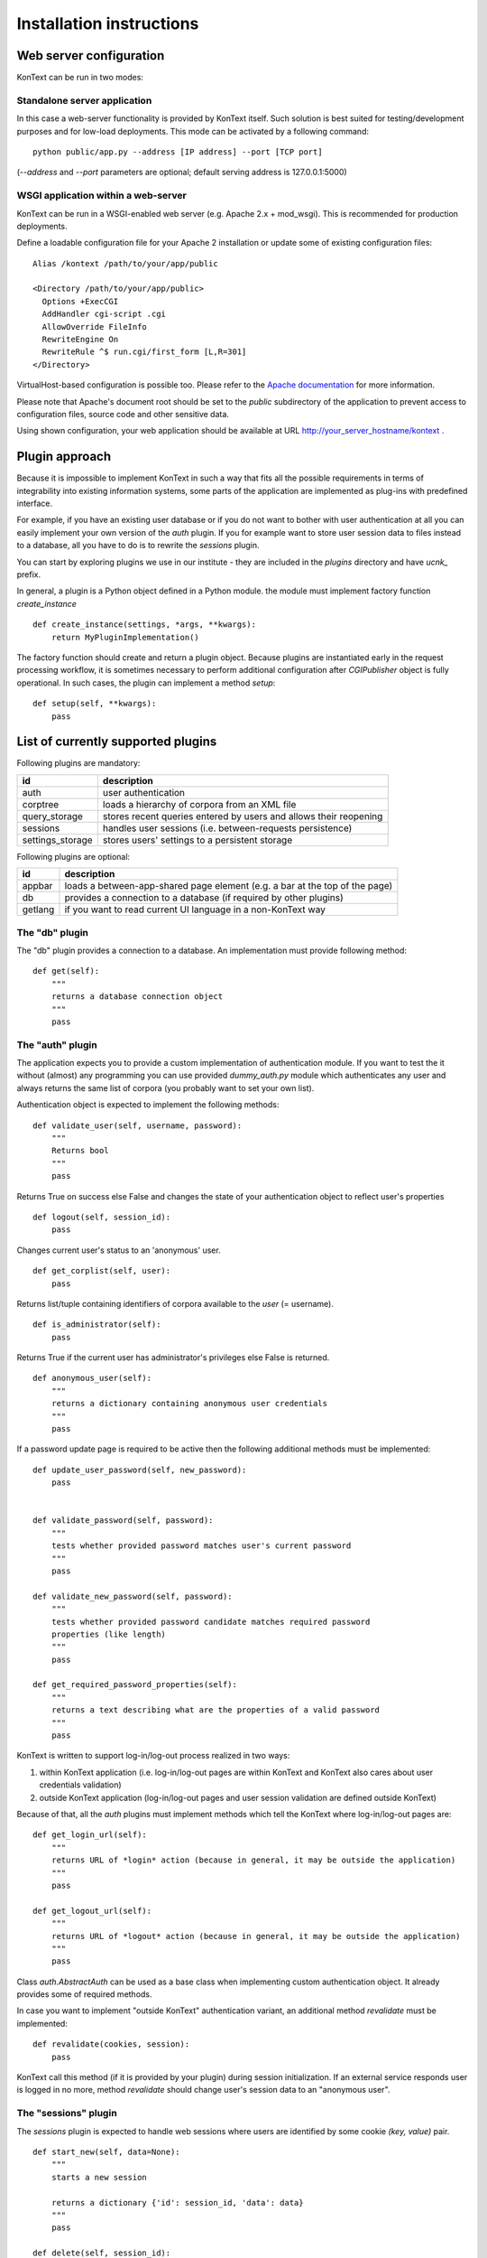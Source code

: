 =========================
Installation instructions
=========================

------------------------
Web server configuration
------------------------

KonText can be run in two modes:

Standalone server application
=============================

In this case a web-server functionality is provided by KonText itself. Such solution is best suited for
testing/development purposes and for low-load deployments. This mode can be activated by a following command::

  python public/app.py --address [IP address] --port [TCP port]

(*--address* and *--port* parameters are optional; default serving address is 127.0.0.1:5000)

WSGI application within a web-server
====================================

KonText can be run in a WSGI-enabled web server (e.g. Apache 2.x + mod_wsgi). This is recommended for
production deployments.

Define a loadable configuration file for your Apache 2 installation or update some of existing configuration files::

  Alias /kontext /path/to/your/app/public

  <Directory /path/to/your/app/public>
    Options +ExecCGI
    AddHandler cgi-script .cgi
    AllowOverride FileInfo
    RewriteEngine On
    RewriteRule ^$ run.cgi/first_form [L,R=301]
  </Directory>

VirtualHost-based configuration is possible too. Please refer to the
`Apache documentation <http://httpd.apache.org/docs/2.2/>`_ for more information.

Please note that Apache's document root should be set to the *public* subdirectory
of the application to prevent access to configuration files, source code and other sensitive data.

Using shown configuration, your web application should be available at URL http://your_server_hostname/kontext .

---------------
Plugin approach
---------------

Because it is impossible to implement KonText in such a way that fits all the possible requirements in terms of
integrability into existing information systems, some parts of the application are implemented as plug-ins with
predefined interface.

For example, if you have an existing user database or if you do not want to bother with user authentication at all
you can easily implement your own version of the *auth* plugin. If you for example want to store user session data to
files instead to a database, all you have to do is to rewrite the *sessions* plugin.

You can start by exploring plugins we use in our institute - they are included in the *plugins* directory and have
*ucnk_* prefix.

In general, a plugin is a Python object defined in a Python module. the module must implement factory function
*create_instance* ::

    def create_instance(settings, *args, **kwargs):
        return MyPluginImplementation()

The factory function should create and return a plugin object. Because plugins are instantiated early in the request
processing workflow, it is sometimes necessary to perform additional configuration after *CGIPublisher* object is fully
operational. In such cases, the plugin can implement a method *setup*: ::

    def setup(self, **kwargs):
        pass


-----------------------------------
List of currently supported plugins
-----------------------------------

Following plugins are mandatory:

+------------------+------------------------------------------------------------------------------+
| id               | description                                                                  |
+==================+==============================================================================+
| auth             | user authentication                                                          |
+------------------+------------------------------------------------------------------------------+
| corptree         | loads a hierarchy of corpora from an XML file                                |
+------------------+------------------------------------------------------------------------------+
| query_storage    | stores recent queries entered by users and allows their reopening            |
+------------------+------------------------------------------------------------------------------+
| sessions         | handles user sessions (i.e. between-requests persistence)                    |
+------------------+------------------------------------------------------------------------------+
| settings_storage | stores users' settings to a persistent storage                               |
+------------------+------------------------------------------------------------------------------+

Following plugins are optional:

+------------------+------------------------------------------------------------------------------+
| id               | description                                                                  |
+==================+==============================================================================+
| appbar           | loads a between-app-shared page element (e.g. a bar at the top of the page)  |
+------------------+------------------------------------------------------------------------------+
| db               | provides a connection to a database (if required by other plugins)           |
+------------------+------------------------------------------------------------------------------+
| getlang          | if you want to read current UI language in a non-KonText way                 |
+------------------+------------------------------------------------------------------------------+

The "db" plugin
===============

The "db" plugin provides a connection to a database. An implementation must provide following method: ::

    def get(self):
        """
        returns a database connection object
        """
        pass


The "auth" plugin
=================

The application expects you to provide a custom implementation of authentication module. If you want to test the
it without (almost) any programming you can use provided *dummy_auth.py* module which authenticates any user
and always returns the same list of corpora (you probably want to set your own list).

Authentication object is expected to implement the following methods: ::

    def validate_user(self, username, password):
        """
        Returns bool
        """
        pass

Returns True on success else False and changes the state of your authentication object to reflect user's properties ::

    def logout(self, session_id):
        pass

Changes current user's status to an 'anonymous' user.

::

    def get_corplist(self, user):
        pass

Returns list/tuple containing identifiers of corpora available to the *user* (= username). ::

    def is_administrator(self):
        pass

Returns True if the current user has administrator's privileges else False is returned.
::

    def anonymous_user(self):
        """
        returns a dictionary containing anonymous user credentials
        """
        pass

If a password update page is required to be active then the following additional methods must be implemented: ::

    def update_user_password(self, new_password):
        pass


    def validate_password(self, password):
        """
        tests whether provided password matches user's current password
        """
        pass

    def validate_new_password(self, password):
        """
        tests whether provided password candidate matches required password
        properties (like length)
        """
        pass

    def get_required_password_properties(self):
        """
        returns a text describing what are the properties of a valid password
        """
        pass

KonText is written to support log-in/log-out process realized in two ways:

1) within KonText application (i.e. log-in/log-out pages are within KonText and KonText also cares about user
   credentials validation)

2) outside KonText application (log-in/log-out pages and user session validation are defined outside KonText)

Because of that, all the *auth* plugins must implement methods which tell the KonText where log-in/log-out pages are: ::

    def get_login_url(self):
        """
        returns URL of *login* action (because in general, it may be outside the application)
        """
        pass

    def get_logout_url(self):
        """
        returns URL of *logout* action (because in general, it may be outside the application)
        """
        pass


Class *auth.AbstractAuth* can be used as a base class when implementing custom authentication object. It already
provides some of required methods.

In case you want to implement "outside KonText" authentication variant, an additional method *revalidate* must
be implemented: ::

    def revalidate(cookies, session):
        pass

KonText call this method (if it is provided by your plugin) during session initialization. If an external service
responds user is logged in no more, method *revalidate* should change user's session data to an "anonymous user".

The "sessions" plugin
=====================

The *sessions* plugin is expected to handle web sessions where users are identified by some cookie
*(key, value)* pair. ::

    def start_new(self, data=None):
        """
        starts a new session

        returns a dictionary {'id': session_id, 'data': data}
        """
        pass

    def delete(self, session_id):
        """
        Deletes session identified by session_id
        """
        pass

    def load(self, session_id, data=None):
        """
        Loads existing session from a storage

        returns  {'id': session_id, 'data': ...}
        """
        pass

    def save(self, session_id, data):
        """
        Saves session data to a storage
        """
        pass

    def delete_old_sessions(self):
        """
        This function should provide some cleaning mechanism for old/unused sessions.
        It is called by KonText from time to time.
        """

The "settings_storage" plugin
=============================

This plugin allows users to store their concordance view settings. In general, it does not matter what kind of storage
is used here but KonText always provides a database connection plugin (if defined). ::

    def __init__(self, conf, db):
        """
        Parameters
        ----------
        conf : the 'settings' module (or some compatible object)
        db : a database connection
        """
        pass

    def save(self, user_id, data):
        """
        saves user data (encoded to JSON) to a storage
        """
        pass

    def load(self, user_id, current_settings=None):
        """
        loads user data from a storage and decoded them from
        JSON to a Python dict/list/etc. types
        """
        pass

The "corptree" plugin"
======================

The *corptree* plugin reads a hierarchical list of corpora from an XML file (it can be part of *config.xml* but not
necessarily). Enclosed version of the plugin requires the following format: ::

    <corplist title="">
      <corplist title="Synchronic Corpora">
         <corplist title="SYN corpora">
           <corpus id="SYN2010" web="http://www.korpus.cz/syn.php" sentence_struct="s" num_tag_pos="16" />
           ... etc...
         </corplist>
         <corplist title="Diachronic Corpora">
            <corpus id="DIA" />
         </corplist>
      </corplist>
    </corplist>


Attributes for the **corplist** element:

+--------------+---------------------+
| attr. name   | description         |
+==============+=====================+
| title        | name of the group   |
+--------------+---------------------+

Attributes for the **corpus** element:

+-----------------+--------------------------------------------------------------------+
| attr. name      | description                                                        |
+=================+====================================================================+
| id              | name of the corpus (as used within registry files)                 |
+-----------------+--------------------------------------------------------------------+
| sentence_struct | structure delimiting sentences                                     |
+-----------------+--------------------------------------------------------------------+
| num_tag_pos     | number of character positions in a tag                             |
+-----------------+--------------------------------------------------------------------+
| web             | (optional) external link containing information about the corpus   |
+-----------------+--------------------------------------------------------------------+

Please note that you do not have to put the *corplist* subtree into the *config.xml* file. *Corptree* can be configured
to load any XML file and search for the tree node anywhere you want.


The "appbar" plugin
===================

This optional plugin provides a way how to integrate KonText to an existing group of applications sharing some
visual page component (typically, a top-positioned toolbar - like e.g. in case of Google applications).

Such page component may provide miscellaneous information (e.g. links to your other applications, knowledge base
links etc.) but it is expected that its main purpose is to provide user-login status and links to an external
authentication page. KonText uses this plugin to fetch an HTML fragment of such "toolbar". The HTML data is loaded
internally (between KonText's hosting server and a "toolbar provider" server, via HTTP) and rendered along with
KonText's own output.

Please note that if you configure *appbar* plugin then KonText will stop showing its own authentication information
and login/logout links.

Because of its specific nature, the "appbar" plugin is instantiated in a slightly different way from other plugins.
Module your plugin resides in is expected to implement following factory method::

    def create_instance(conf, auth_plugin):
        pass

This means that even if your *appbar* implementation does not need an *auth_plugin* instance you still must implement
compatible *create_instance* method::

    def create_instance(conf, *args, **kwargs):
        # all the arguments KonText passes are covered by *args and **kwargs
        return MyAppBarImplementation()

Your plugin object is expected to implement a single method *get_contents*::

    def get_contents(self, cookies, current_lang, return_url=None):
        pass

*cookies* is a *BonitoCookie(Cookie.BaseCookie)* instance providing dictionary-like access to cookie values,
*current_lang* is a string representing selected language (e.g. en_US, cs_CZ). In general *cookies* is expected to
contain a ticket of some kind you can validate via your *auth_plugin* and *current_lang* is useful if you want to
notify your toolbar/app-bar/whatever content provider which language is currently in use. Argument *return_url*
serves in case user leaves KonText to some of *appbar*'s pages and these pages are able to navigate him back to
KonText (typically, user logs in and expects to be redirected back).

The "getlang" plugin
====================

This optional plugin allows you to obtain language settings set by some other application (i.e. you want to have a
shared toolbar with centralized authentication and user interface settings).

It is required to implement a single method::

    def fetch_current_language(self, cookie):
        pass

where *cookie* is an instance of *Cookie.BaseCookie*

Additionally, you can implement also a method to get a fallback language in case your "other application" sets some
language your version of KonText does not support.::

    def get_fallback_language(self):
        pass


----------------------
Deployment and running
----------------------

To be able to be deployed and run, *KonText* requires some additional file post-processing to be performed. These
steps also depend on whether the *KonText* runs in *debugging* or *production* mode.

All the required tasks are configured to be performed by `Grunt <http://gruntjs.com/>`_ task automater (see file
*Gruntfile.js*).

Debugging mode
==============

This can be set in *config.xml*'s */kontext/global/debug* by putting *true*.

  * file post-processing:

    * \*.tmpl files must be compiled by Cheetah templating compiler
  * LESS dynamic stylesheets are translated to CSS on client-side
  * server-side errors are displayed in a raw form (i.e. page layout disappears and Python stack-trace is shown with some
    description)


Production mode
===============

This can be set in *config.xml*'s */kontext/global/debug* by setting the value *false*.

  * file post-processing:

    * \*.tmpl files must be compiled by Cheetah templating compiler
    * LESS dynamic stylesheets must be compiled (optionally minified) and merged into a single CSS file
    * optionally, JavaScript can be minimized

If you have a working node.js and Grunt (grunt-cli package) installation, you can prepare KonText for deployment just by
running *grunt* command in application's root directory.

---------------------
KonText configuration
---------------------

KonText is configured via an XML configuration file located in the root directory of the application
(do not confuse this with the root directory of the respective web application).
By default KonText loads its configuration from the path *../config.xml*. This can be overridden by setting an environment
variable *KONTEXT_CONF_PATH* (in case of Apache this is done by the *SetEnv* directive).

The configuration XML file is expected to be partially customizable according to the needs of 3rd party plugins.
Generally it has two-level structure: *sections* and *key->value items* (where value can be also a list of items (see
e.g. */kontext/corpora/default_corpora*). Some parts of the file with specific structure can be also processed by
dedicated functions or modules.

The structure can be understood from the following example::

    <kontext>
      <global>
        <key1>value1</key>
      </global>
      <some_other_section>
        <key2>value2</key>
        <key3>
          <!-- array value -->
          <item>value3a</item>
          <item>value3b</item>
        </key3>
      </some_other_section>
    </kontext>

Custom sections and items should have attribute *extension-by* where value identifies you, your project or your
installation ::

    <kontext>
        <global>
        ...
        </global>
        <corpora>
        ...
        </corpora>
        <my_section extension-by="acme">
            <key1>value1</key1>
        </my_section>
    </kontext>


The value of the attribute is then used as a prefix to access custom items. While core configuration items are accessible
via two parameters *[section_name]* and *[item_name]* in case of custom values it is *[value_of_extension_for:section_name]*
or *[value_of_extension_for:item_name]*. If you define your custom section as shown in the previous code example
then you must use following call to obtain for example the value *value1*::

    settings.get('acme:my_section', 'key1')

Please note that items of your custom section are accessed without any prefix (because whole section is custom).

You can also add a custom item to a KonText-fixed section ::

    <kontext>
        <global>
        ...
          <my_item extension-by="acme">foo</my_item>
        </global>
        <corpora>
        ...
        </corpora>
    </kontext>

Such value is then accessible via following call ::

    settings.get('global', 'acme:my_item')

Sample configuration file **config.sample.xml** provides more examples.

Global configuration
====================

+------------------------------------------------+-------------------------------------------------------------------+
| Xpath                                          | Description                                                       |
+================================================+===================================================================+
| /kontext/global/manatee_path                   | If you want to use some non-default path to be searched by        |
|                                                | Python when looking for manatee library, you can define it here   |
+------------------------------------------------+-------------------------------------------------------------------+
| /kontext/global/debug                          | true/false (true => detailed error info is visible etc.)          |
+------------------------------------------------+-------------------------------------------------------------------+
| /kontext/global/log_path                       | Path to the logging file (webserver must have write access)       |
+------------------------------------------------+-------------------------------------------------------------------+
| /kontext/global/administrators                 | List of usernames with administrative rights; this is deprecated  |
+------------------------------------------------+-------------------------------------------------------------------+
| /kontext/global/fonts                          | list of custom CSS fonts to be loaded within HTML document        |
+------------------------------------------------+-------------------------------------------------------------------+
| /kontext/global/translations                   | list of supported languages for user interface (this requires     |
|                                                | proper *\*.mo* file and also enabled support in your OS)          |
+------------------------------------------------+-------------------------------------------------------------------+
| /kontext/global/translations/language          | language item - besides language code, it may contain *label*     |
|                                                | attribute - if defined then the label is shown to user            |
+------------------------------------------------+-------------------------------------------------------------------+


Plugins configuration
=====================

+-------------------------------------------------+-------------------------------------------------------------------+
| Xpath                                           | Description                                                       |
+=================================================+===================================================================+
| /kontext/plugins                                | This section contains a configuration of plugins. Each plugin has |
|                                                 | its own subtree with a root element named with the name of the    |
|                                                 | respective plugin (e.g. *auth*, *db*, *getlang*). This element    |
|                                                 | must contain at least a *module* element specifying the name of   |
|                                                 | the Python package implementing the plugin. See the               |
|                                                 | *config.sample.xml*                                               |
|                                                 |                                                                   |
+-------------------------------------------------+-------------------------------------------------------------------+

Caching configuration
=====================

+------------------------------------------------+------------------------------------------------------------------+
| Xpath                                          | Description                                                      |
+================================================+==================================================================+
| /kontext/cache/clear_interval                  | number of seconds to keep cached files                           |
+------------------------------------------------+------------------------------------------------------------------+

Corpus-related configuration
============================

+-------------------------------------------------+-------------------------------------------------------------------+
| Xpath                                           | Description                                                       |
+=================================================+===================================================================+
| /kontext/corpora/manatee_registry               | Path where corpora registry files are stored                      |
+-------------------------------------------------+-------------------------------------------------------------------+
| /kontext/corpora/options_dir                    | Path where 'options' files are stored                             |
+-------------------------------------------------+-------------------------------------------------------------------+
| /kontext/corpora/cache_dir                      | Path where application stores general cached data                 |
+-------------------------------------------------+-------------------------------------------------------------------+
| /kontext/corpora/subcpath                       | Path where general subcorpora data is stored                      |
+-------------------------------------------------+-------------------------------------------------------------------+
| /kontext/corpora/users_subcpath                 | Path where user's subcorpora are stored                           |
+-------------------------------------------------+-------------------------------------------------------------------+
| /kontext/corpora/tags_src_dir                   | A directory where all unique tag combinations for corpora are     |
+-------------------------------------------------+-------------------------------------------------------------------+
| /kontext/corpora/tags_cache_dir                 | A directory where tag-builder stores its auxiliary data           |
+-------------------------------------------------+-------------------------------------------------------------------+
| /kontext/corpora/conc_dir                       | Path where general concordance data is stored                     |
+-------------------------------------------------+-------------------------------------------------------------------+
| /kontext/corpora/helpsite                       | URL of the help site (refer to the config.sample.xml)             |
+-------------------------------------------------+-------------------------------------------------------------------+
| /kontext/corpora/default_corpora                | Contains list of default corpora (see below)                      |
+-------------------------------------------------+-------------------------------------------------------------------+
| /kontext/corpora/default_corpora/item           | Represents individual default corpus (multiple allowed)           |
+-------------------------------------------------+-------------------------------------------------------------------+
| /kontext/corpora/speech_segment_struct_attr     | Name of the structural attribute delimiting speeches              |
+-------------------------------------------------+-------------------------------------------------------------------+
| /kontext/corpora/speech_files_path              | root path where audio files containing speech segments are stored |
+-------------------------------------------------+-------------------------------------------------------------------+
| /kontext/corpora/kwicline_max_context           | Maximum size (in words) of the KWIC context                       |
+-------------------------------------------------+-------------------------------------------------------------------+
| /kontext/corpora/use_db_whitelist               | 0/1 (0 => any user has access to any corpus)                      |
+-------------------------------------------------+-------------------------------------------------------------------+
| /kontext/corpora/empty_attr_value_placeholder   | An alternative string to show if some structattr is empty         |
+-------------------------------------------------+-------------------------------------------------------------------+
| /kontext/corpora/multilevel_freq_dist_max_levels| Multi-level freq. distrib. - max. number of levels for a query    |
+-------------------------------------------------+-------------------------------------------------------------------+


Tag-builder component configuration
===================================

Currently, KonText supports a single tagset helper tool which allows creating tag queries in an interactive way.

Sample file::

  <kontext>
  ...
    <corpora>
      ...
      <tagsets>
        <tagset position="0">
            <label>
                <desc lang="en">Part of speech</desc>
                <desc lang="cs">Slovní druh</desc>
            </label>
            <value id="A">
                <desc lang="en">adjective</desc>
                <desc lang="cs">adjektivum</desc>
            </value>
            <value id="N">
            ...
            </value>
            ...
        </tagset>
        <tagset position="1">
        ...
        </tagset>
        ...
      </tagsets>
      ...
    </corpora>
    ...
  </kontext>
